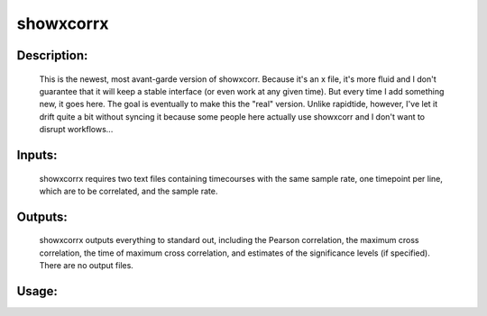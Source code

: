 showxcorrx
----------

Description:
^^^^^^^^^^^^

	This is the newest, most avant-garde version of showxcorr.  Because
	it's an x file, it's more fluid and I don't guarantee that it will
	keep a stable interface (or even work at any given time).  But every
	time I add something new, it goes here.  The goal is eventually to
	make this the "real" version. Unlike rapidtide, however, I've let it
	drift quite a bit without syncing it because some people here
	actually use showxcorr and I don't want to disrupt workflows...

Inputs:
^^^^^^^

	showxcorrx requires two text files containing timecourses with the same
	sample rate, one timepoint per line, which are to be correlated, and the
	sample rate.

Outputs:
^^^^^^^^

	showxcorrx  outputs everything to standard out, including the
	Pearson correlation, the maximum cross correlation, the time of
	maximum cross correlation, and estimates of the significance levels
	(if specified).  There are no output files.

Usage:
^^^^^^

.. argparse::
   :ref: rapidtide.workflows.showxcorrx._get_parser
   :prog: showxcorrx
   :func: _get_parser

